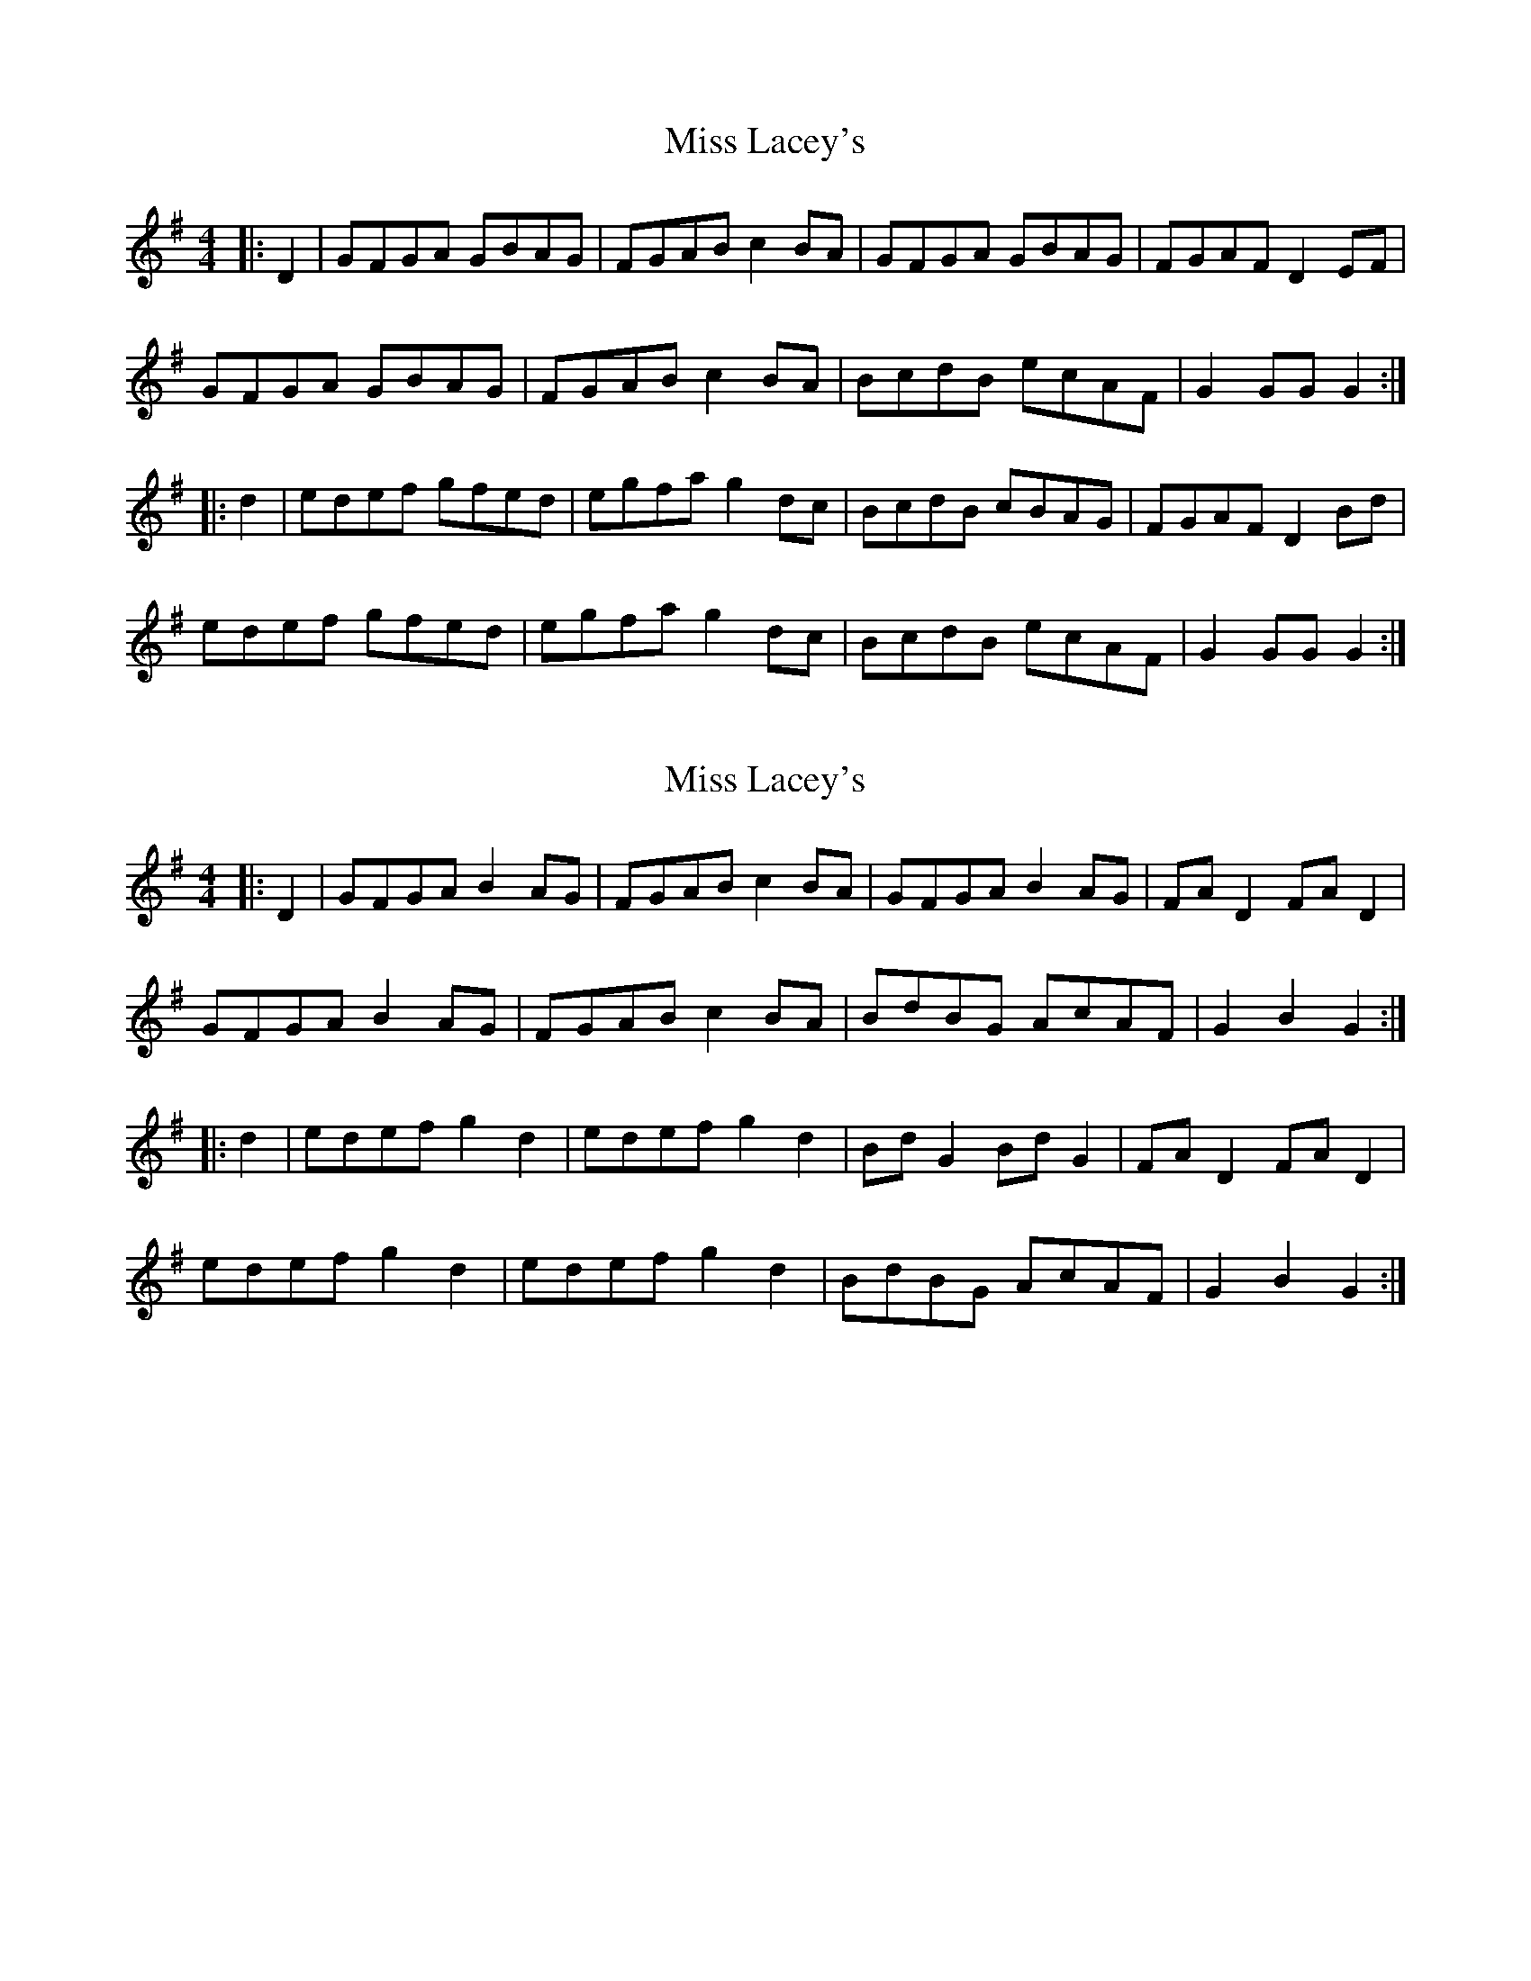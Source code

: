 X: 1
T: Miss Lacey's
Z: pbassnote
S: https://thesession.org/tunes/5532#setting5532
R: hornpipe
M: 4/4
L: 1/8
K: Gmaj
|:D2 | GFGA GBAG | FGAB c2BA | GFGA GBAG | FGAF D2EF |
GFGA GBAG | FGAB c2BA | BcdB ecAF | G2GG G2 :|
|: d2 |edef gfed | egfa g2dc | BcdB cBAG | FGAF D2Bd |
edef gfed | egfa g2dc | BcdB ecAF | G2GG G2 :|
X: 2
T: Miss Lacey's
Z: ConorW
S: https://thesession.org/tunes/5532#setting25754
R: hornpipe
M: 4/4
L: 1/8
K: Gmaj
|:D2 | GFGA B2AG | FGAB c2BA | GFGA B2AG | FAD2 FAD2 |
GFGA B2AG | FGAB c2BA | BdBG AcAF | G2B2 G2 :|
|: d2 |edef g2d2 | edef g2d2 | BdG2 BdG2 | FAD2 FAD2 |
edef g2d2 | edef g2d2 | BdBG AcAF | G2B2 G2 :|
